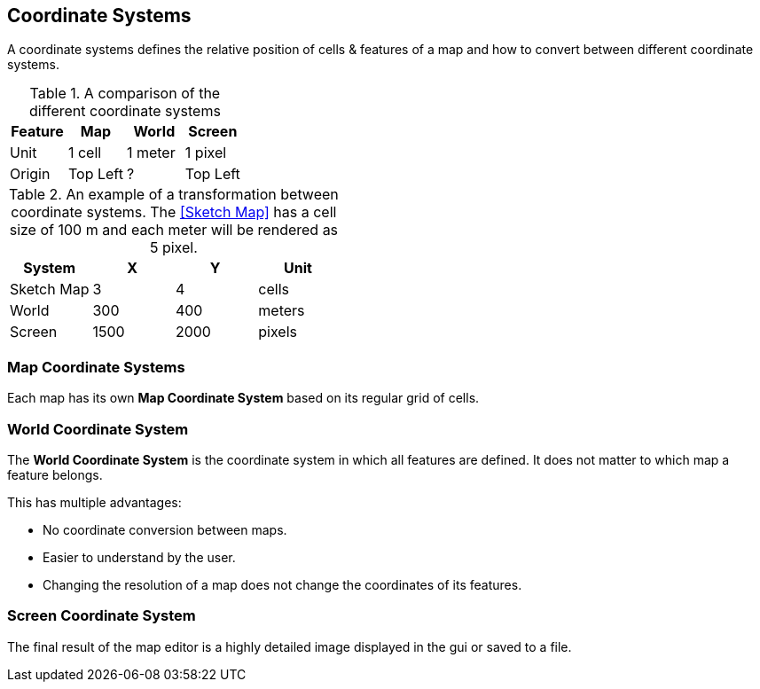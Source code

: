 
ifndef::imagesdir[:imagesdir: ../images]

== Coordinate Systems

A coordinate systems defines the relative position of cells & features of a map
and how to convert between different coordinate systems.

.A comparison of the different coordinate systems
[%header,cols=4*]
|===
| Feature | Map | World | Screen

| Unit
| 1 cell
| 1 meter
| 1 pixel

| Origin
| Top Left
| ?
| Top Left
|===

.An example of a transformation between coordinate systems. The <<Sketch Map>> has a cell size of 100 m and each meter will be rendered as 5 pixel.
[%header,cols=4*]
|===
| System | X | Y | Unit

| Sketch Map
| 3
| 4
| cells

| World
| 300
| 400
| meters

| Screen
| 1500
| 2000
| pixels
|===

=== Map Coordinate Systems

Each map has its own *Map Coordinate System* based on its regular grid of cells.

=== World Coordinate System

The *World Coordinate System* is the coordinate system in which all features are defined.
It does not matter to which map a feature belongs.

This has multiple advantages:

* No coordinate conversion between maps.
* Easier to understand by the user.
* Changing the resolution of a map does not change the coordinates of its features.

=== Screen Coordinate System

The final result of the map editor is a highly detailed image displayed in the gui or saved to a file.